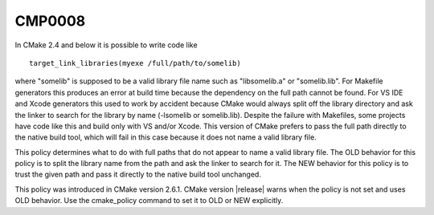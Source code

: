 CMP0008
-------

.. cmake-policy:: CMP0008

In CMake 2.4 and below it is possible to write code like

::

  target_link_libraries(myexe /full/path/to/somelib)

where "somelib" is supposed to be a valid library file name such as
"libsomelib.a" or "somelib.lib".  For Makefile generators this
produces an error at build time because the dependency on the full
path cannot be found.  For VS IDE and Xcode generators this used to
work by accident because CMake would always split off the library
directory and ask the linker to search for the library by name
(-lsomelib or somelib.lib).  Despite the failure with Makefiles, some
projects have code like this and build only with VS and/or Xcode.
This version of CMake prefers to pass the full path directly to the
native build tool, which will fail in this case because it does not
name a valid library file.

This policy determines what to do with full paths that do not appear
to name a valid library file.  The OLD behavior for this policy is to
split the library name from the path and ask the linker to search for
it.  The NEW behavior for this policy is to trust the given path and
pass it directly to the native build tool unchanged.

This policy was introduced in CMake version 2.6.1.  CMake version
|release| warns when the policy is not set and uses OLD behavior.  Use
the cmake_policy command to set it to OLD or NEW explicitly.
